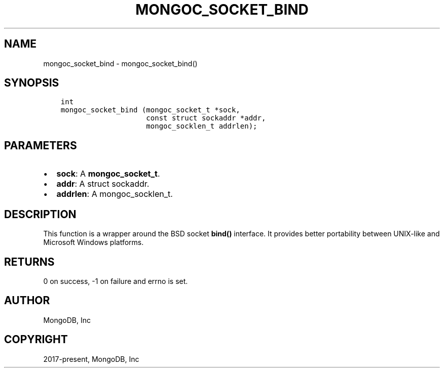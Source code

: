 .\" Man page generated from reStructuredText.
.
.TH "MONGOC_SOCKET_BIND" "3" "Jun 29, 2022" "1.22.0" "libmongoc"
.SH NAME
mongoc_socket_bind \- mongoc_socket_bind()
.
.nr rst2man-indent-level 0
.
.de1 rstReportMargin
\\$1 \\n[an-margin]
level \\n[rst2man-indent-level]
level margin: \\n[rst2man-indent\\n[rst2man-indent-level]]
-
\\n[rst2man-indent0]
\\n[rst2man-indent1]
\\n[rst2man-indent2]
..
.de1 INDENT
.\" .rstReportMargin pre:
. RS \\$1
. nr rst2man-indent\\n[rst2man-indent-level] \\n[an-margin]
. nr rst2man-indent-level +1
.\" .rstReportMargin post:
..
.de UNINDENT
. RE
.\" indent \\n[an-margin]
.\" old: \\n[rst2man-indent\\n[rst2man-indent-level]]
.nr rst2man-indent-level -1
.\" new: \\n[rst2man-indent\\n[rst2man-indent-level]]
.in \\n[rst2man-indent\\n[rst2man-indent-level]]u
..
.SH SYNOPSIS
.INDENT 0.0
.INDENT 3.5
.sp
.nf
.ft C
int
mongoc_socket_bind (mongoc_socket_t *sock,
                    const struct sockaddr *addr,
                    mongoc_socklen_t addrlen);
.ft P
.fi
.UNINDENT
.UNINDENT
.SH PARAMETERS
.INDENT 0.0
.IP \(bu 2
\fBsock\fP: A \fBmongoc_socket_t\fP\&.
.IP \(bu 2
\fBaddr\fP: A struct sockaddr.
.IP \(bu 2
\fBaddrlen\fP: A mongoc_socklen_t.
.UNINDENT
.SH DESCRIPTION
.sp
This function is a wrapper around the BSD socket \fBbind()\fP interface. It provides better portability between UNIX\-like and Microsoft Windows platforms.
.SH RETURNS
.sp
0 on success, \-1 on failure and errno is set.
.SH AUTHOR
MongoDB, Inc
.SH COPYRIGHT
2017-present, MongoDB, Inc
.\" Generated by docutils manpage writer.
.

